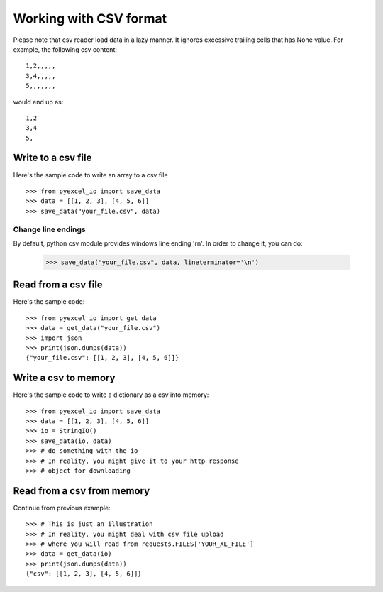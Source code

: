 Working with CSV format
================================================================================

Please note that csv reader load data in a lazy manner. It ignores excessive
trailing cells that has None value. For example, the following csv content::

    1,2,,,,,
    3,4,,,,,
    5,,,,,,,

would end up as::

    1,2
    3,4
    5,

Write to a csv file
--------------------------------------------------------------------------------

.. testcode::
   :hide:

    >>> import sys
    >>> if sys.version_info[0] < 3:
    ...     from StringIO import StringIO
    ... else:
    ...     from io import StringIO
    >>> from pyexcel_io._compact import OrderedDict


Here's the sample code to write an array to a csv file ::

   >>> from pyexcel_io import save_data
   >>> data = [[1, 2, 3], [4, 5, 6]]
   >>> save_data("your_file.csv", data)

Change line endings
*************************

By default, python csv module provides windows line ending '\r\n'. In order
to change it, you can do:
   
   >>> save_data("your_file.csv", data, lineterminator='\n')

Read from a csv file
--------------------------------------------------------------------------------

Here's the sample code::

    >>> from pyexcel_io import get_data
    >>> data = get_data("your_file.csv")
    >>> import json
    >>> print(json.dumps(data))
    {"your_file.csv": [[1, 2, 3], [4, 5, 6]]}

Write a csv to memory
--------------------------------------------------------------------------------

Here's the sample code to write a dictionary as a csv into memory::

    >>> from pyexcel_io import save_data
    >>> data = [[1, 2, 3], [4, 5, 6]]
    >>> io = StringIO()
    >>> save_data(io, data)
    >>> # do something with the io
    >>> # In reality, you might give it to your http response
    >>> # object for downloading

    
Read from a csv from memory
--------------------------------------------------------------------------------

Continue from previous example::

    >>> # This is just an illustration
    >>> # In reality, you might deal with csv file upload
    >>> # where you will read from requests.FILES['YOUR_XL_FILE']
    >>> data = get_data(io)
    >>> print(json.dumps(data))
    {"csv": [[1, 2, 3], [4, 5, 6]]}



.. testcode::
   :hide:

   >>> import os
   >>> os.unlink("your_file.csv")

